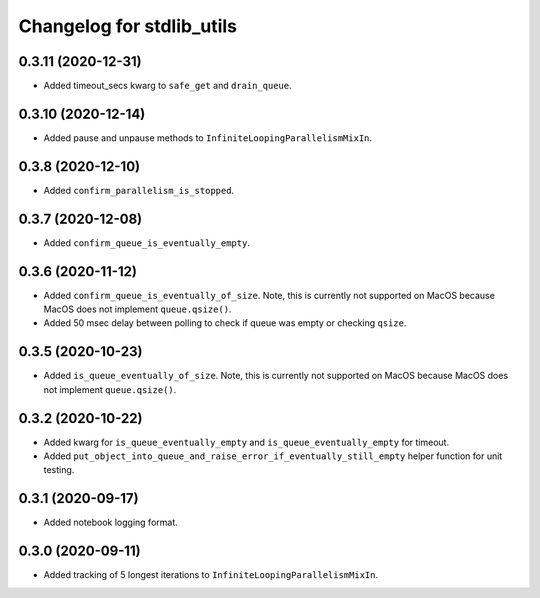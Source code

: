 Changelog for stdlib_utils
==========================

0.3.11 (2020-12-31)
-------------------

- Added timeout_secs kwarg to ``safe_get`` and ``drain_queue``.


0.3.10 (2020-12-14)
-------------------

- Added pause and unpause methods to ``InfiniteLoopingParallelismMixIn``.


0.3.8 (2020-12-10)
------------------

- Added ``confirm_parallelism_is_stopped``.


0.3.7 (2020-12-08)
------------------

- Added ``confirm_queue_is_eventually_empty``.


0.3.6 (2020-11-12)
------------------

- Added ``confirm_queue_is_eventually_of_size``. Note, this is currently not supported on MacOS because MacOS does not implement ``queue.qsize()``.

- Added 50 msec delay between polling to check if queue was empty or checking ``qsize``.


0.3.5 (2020-10-23)
------------------

- Added ``is_queue_eventually_of_size``. Note, this is currently not supported on MacOS because MacOS does not implement ``queue.qsize()``.


0.3.2 (2020-10-22)
------------------

- Added kwarg for ``is_queue_eventually_empty`` and ``is_queue_eventually_empty`` for timeout.

- Added ``put_object_into_queue_and_raise_error_if_eventually_still_empty`` helper function for unit testing.


0.3.1 (2020-09-17)
------------------

- Added notebook logging format.


0.3.0 (2020-09-11)
------------------

- Added tracking of 5 longest iterations to ``InfiniteLoopingParallelismMixIn``.
